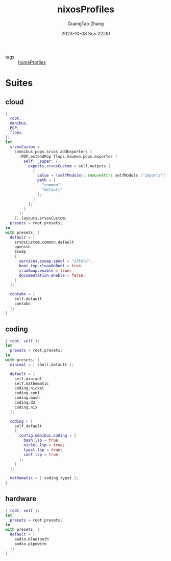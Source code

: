 :PROPERTIES:
:ID:       55e5de92-922e-4e91-aa8c-c8121545aac8
:header-args: :noweb tangle :comments noweb :exports both
:PRJ-DIR: ../../units/nixos/nixosProfiles
:END:
#+TITLE: nixosProfiles
#+AUTHOR: GuangTao Zhang
#+EMAIL: gtrunsec@hardenedlinux.org
#+DATE: 2023-10-08 Sun 22:00

- tags :: [[id:50ab7f73-4fae-481b-8987-6e206a9d8f95][homeProfiles]]


* Suites

** cloud

#+begin_src nix :tangle (concat (org-entry-get nil "PRJ-DIR" t) "/cloud.nix")
{
  root,
  omnibus,
  POP,
  flops,
}:
let
  srvosCustom =
    (omnibus.pops.srvos.addExporters [
      (POP.extendPop flops.haumea.pops.exporter (
        self: _super: {
          exports.srvosCustom = self.outputs [
            {
              value = {selfModule}: removeAttrs selfModule ["imports"];
              path = [
                "common"
                "default"
              ];
            }
          ];
        }
      ))
    ]).layouts.srvosCustom;
  presets = root.presets;
in
with presets; {
  default = [
    srvosCustom.common.default
    openssh
    zswap
    {
      services.zswap.zpool = "z3fold";
      boot.tmp.cleanOnBoot = true;
      zramSwap.enable = true;
      documentation.enable = false;
    }
  ];

  contabo = [
    self.default
    contabo
  ];
}
#+end_src



** coding

#+begin_src nix :tangle (concat (org-entry-get nil "PRJ-DIR" t) "/dev.nix")
{ root, self }:
let
  presets = root.presets;
in
with presets; {
  minimal = [ shell.default ];

  default = [
    self.minimal
    self.mathematic
    coding.nickel
    coding.conf
    coding.bash
    coding.d2
    coding.nix
  ];

  coding = [
    self.default
    {
      config.omnibus.coding = {
        bash.lsp = true;
        nickel.lsp = true;
        typst.lsp = true;
        conf.lsp = true;
      };
    }
  ];

  mathematic = [ coding.typst ];
}
#+end_src

** hardware


#+begin_src nix :tangle (concat (org-entry-get nil "PRJ-DIR" t) "/hardware.nix")
{ root, self }:
let
  presets = root.presets;
in
with presets; {
  default = [
    audio.bluetooth
    audio.pipewire
  ];
}
#+end_src

